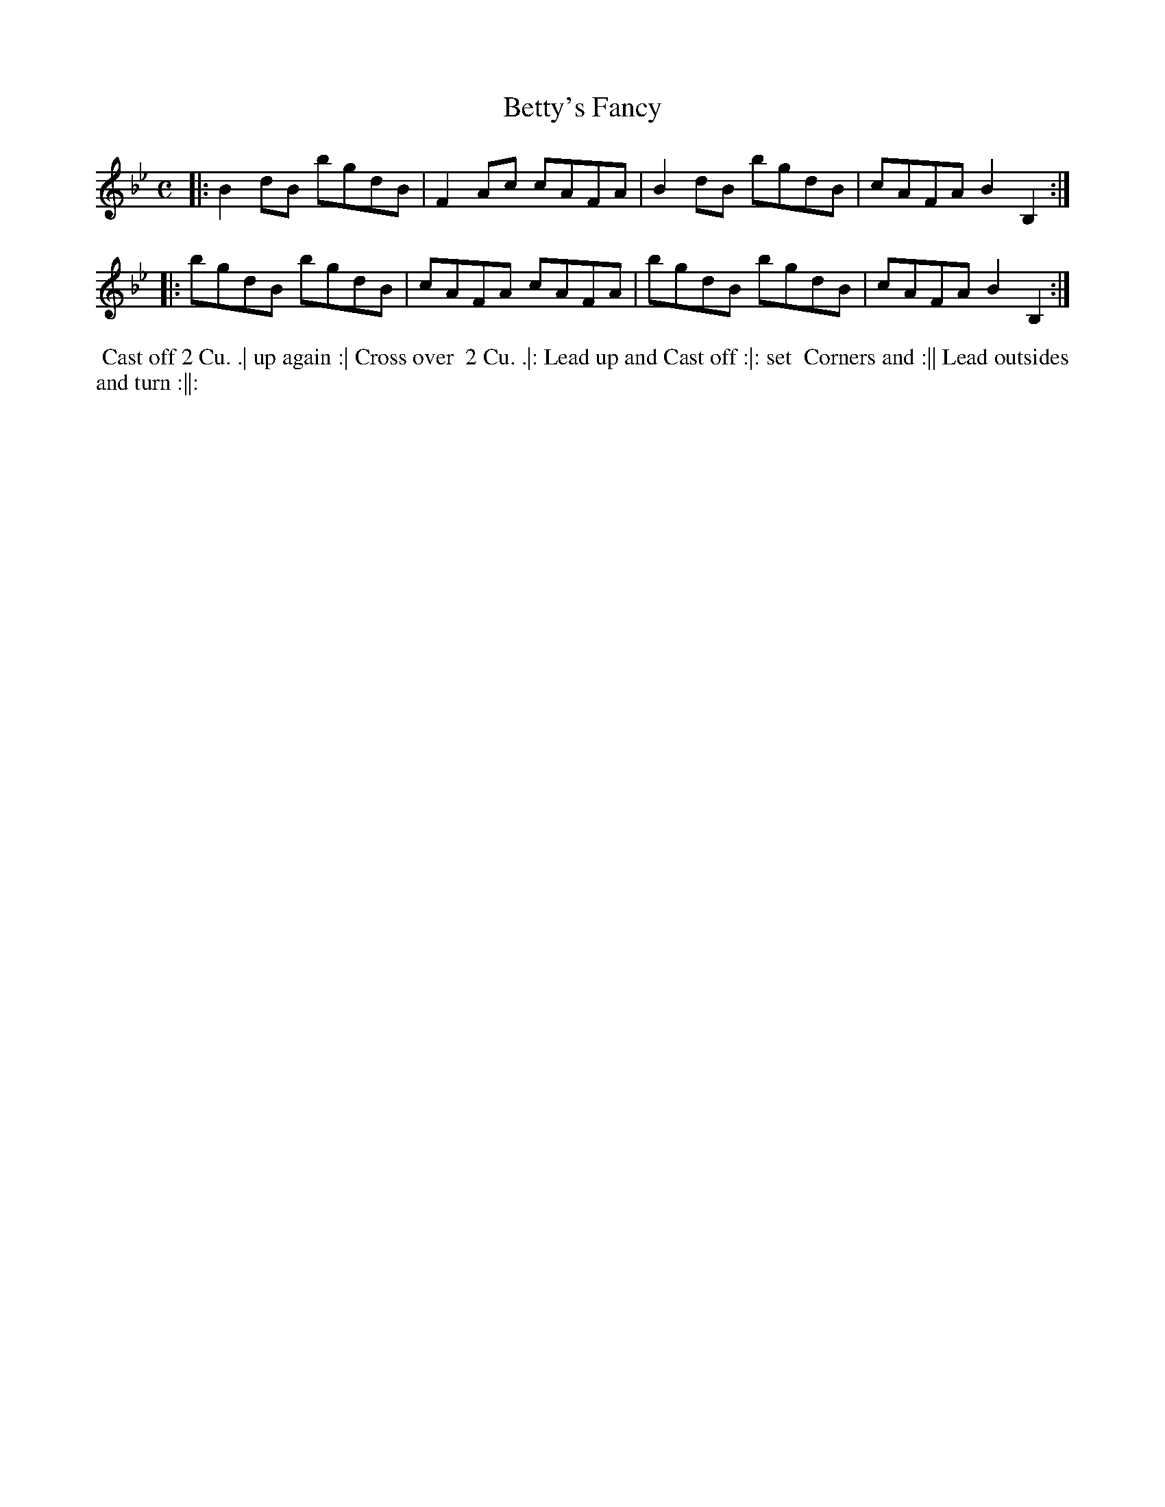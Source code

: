 X: 146
T: Betty's Fancy
B: 204 Favourite Country Dances
N: Published by Straight & Skillern, London ca.1775
F: http://imslp.org/wiki/204_Favourite_Country_Dances_(Various) p.73 #146
Z: 2014 John Chambers <jc:trillian.mit.edu>
M: C
L: 1/8
K: Bb
% - - - - - - - - - - - - - - - - - - - - - - - - -
|:\
B2dB bgdB | F2Ac cAFA |\
B2dB bgdB | cAFA B2B,2 :|
|:\
bgdB bgdB | cAFA cAFA |\
bgdB bgdB | cAFA B2B,2 :|
% - - - - - - - - - - - - - - - - - - - - - - - - -
%%begintext align
%% Cast off 2 Cu. .| up again :| Cross over
%% 2 Cu. .|: Lead up and Cast off :|: set
%% Corners and :|| Lead outsides and turn :||:
%%endtext
